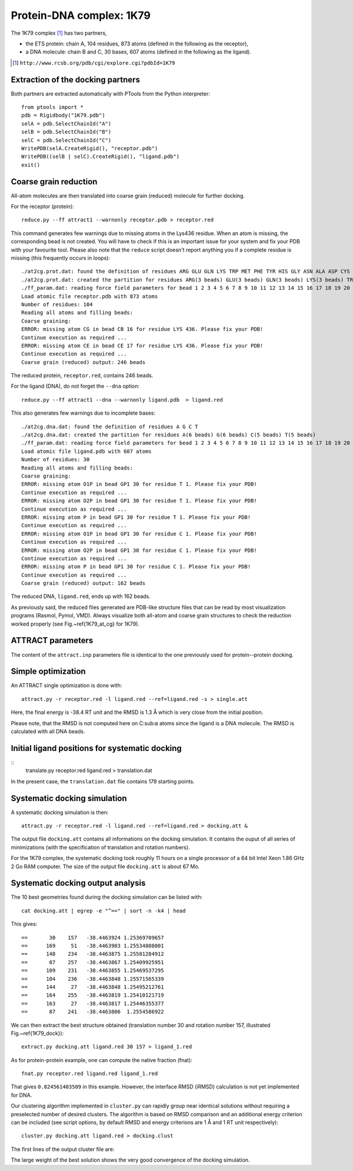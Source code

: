 
Protein-DNA complex: 1K79
=========================

The 1K79 complex [#1K79]_ has two partners,

- the ETS protein: chain A, 104 residues, 873 atoms (defined in the following as the receptor),
- a DNA molecule: chain B and C, 30 bases, 607 atoms (defined in the following as the ligand).

.. [#1K79] ``http://www.rcsb.org/pdb/cgi/explore.cgi?pdbId=1K79``

Extraction of the docking partners
----------------------------------

Both partners are extracted automatically with PTools from the Python interpreter::

    from ptools import *
    pdb = Rigidbody("1K79.pdb")
    selA = pdb.SelectChainId("A")
    selB = pdb.SelectChainId("B")
    selC = pdb.SelectChainId("C")
    WritePDB(selA.CreateRigid(), "receptor.pdb")
    WritePDB((selB | selC).CreateRigid(), "ligand.pdb")
    exit()


Coarse grain reduction
----------------------

All-atom molecules are then translated into coarse grain (reduced) molecule for further docking. 

For the receptor (protein)::

    reduce.py --ff attract1 --warnonly receptor.pdb > receptor.red


This command generates few warnings due to missing atoms in the Lys436 residue.
When an atom is missing, the corresponding bead is not created.
You will have to check if this is an important issue for your system and fix
your PDB with your favourite tool.
Please also note that the ``reduce`` script doesn't report anything you if
a complete residue is missing (this frequently occurs in loops)::

    ./at2cg.prot.dat: found the definition of residues ARG GLU GLN LYS TRP MET PHE TYR HIS GLY ASN ALA ASP CYS ILE LEU PRO SER THR VAL 
    ./at2cg.prot.dat: created the partition for residues ARG(3 beads) GLU(3 beads) GLN(3 beads) LYS(3 beads) TRP(3 beads) MET(3 beads) PHE(3 beads) TYR(3 beads) HIS(3 beads) GLY(1 beads) ASN(2 beads) ALA(2 beads) ASP(2 beads) CYS(2 beads) ILE(2 beads) LEU(2 beads) PRO(2 beads) SER(2 beads) THR(2 beads) VAL(2 beads) 
    ./ff_param.dat: reading force field parameters for bead 1 2 3 4 5 6 7 8 9 10 11 12 13 14 15 16 17 18 19 20 21 22 23 24 25 26 27 28 29 30 31 32 33 34 35 36 37 38 39 40 41 42 
    Load atomic file receptor.pdb with 873 atoms 
    Number of residues: 104
    Reading all atoms and filling beads:
    Coarse graining:
    ERROR: missing atom CG in bead CB 16 for residue LYS 436. Please fix your PDB!
    Continue execution as required ...
    ERROR: missing atom CE in bead CE 17 for residue LYS 436. Please fix your PDB!
    Continue execution as required ...
    Coarse grain (reduced) output: 246 beads 


The reduced protein, ``receptor.red``, contains 246 beads.

For the ligand (DNA), do not forget the ``--dna`` option::

    reduce.py --ff attract1 --dna --warnonly ligand.pdb  > ligand.red

This also generates few warnings due to incomplete bases::

    ./at2cg.dna.dat: found the definition of residues A G C T 
    ./at2cg.dna.dat: created the partition for residues A(6 beads) G(6 beads) C(5 beads) T(5 beads) 
    ./ff_param.dat: reading force field parameters for bead 1 2 3 4 5 6 7 8 9 10 11 12 13 14 15 16 17 18 19 20 21 22 23 24 25 26 27 28 29 30 31 32 33 34 35 36 37 38 39 40 41 42 
    Load atomic file ligand.pdb with 607 atoms 
    Number of residues: 30
    Reading all atoms and filling beads:
    Coarse graining:
    ERROR: missing atom O1P in bead GP1 30 for residue T 1. Please fix your PDB!
    Continue execution as required ...
    ERROR: missing atom O2P in bead GP1 30 for residue T 1. Please fix your PDB!
    Continue execution as required ...
    ERROR: missing atom P in bead GP1 30 for residue T 1. Please fix your PDB!
    Continue execution as required ...
    ERROR: missing atom O1P in bead GP1 30 for residue C 1. Please fix your PDB!
    Continue execution as required ...
    ERROR: missing atom O2P in bead GP1 30 for residue C 1. Please fix your PDB!
    Continue execution as required ...
    ERROR: missing atom P in bead GP1 30 for residue C 1. Please fix your PDB!
    Continue execution as required ...
    Coarse grain (reduced) output: 162 beads

The reduced DNA, ``ligand.red``, ends up with 162 beads.

As previously said, the reduced files generated are PDB-like structure files 
that can be read by most visualization programs (Rasmol, Pymol, VMD). 
Always visualize both all-atom and coarse grain structures to check the 
reduction worked properly (see Fig.~\ref{1K79_at_cg} for 1K79).

.. \begin{figure}[htbp]
.. \center
.. {\textbf A}
.. \includegraphics*[width=0.35\textwidth]{img/1K79_receptor.png}
.. \hspace*{2cm}
.. {\textbf B}
.. \includegraphics*[width=0.20\textwidth]{img/1K79_ligand.png}
.. \caption{All-atom (green sticks) and reduced (red spheres) representation 
.. of both partners in 1K79. Receptor, protein (A) and ligand, DNA (B).}
.. \label{1K79_at_cg}
.. \end{figure}


ATTRACT parameters
------------------

The content of the ``attract.inp`` parameters file is identical to the one
previously used for protein--protein docking.


Simple optimization
-------------------

An ATTRACT single optimization is done with::

    attract.py -r receptor.red -l ligand.red --ref=ligand.red -s > single.att

Here, the final energy is -38.4 RT unit and the RMSD is 1.3 Å which is very
close from the initial position.

Please note, that the RMSD is not computed here on C:sub:``α`` atoms since
the ligand is a DNA molecule.
The RMSD is calculated with all DNA beads. 


Initial ligand positions for systematic docking
-----------------------------------------------

::
    translate.py receptor.red ligand.red > translation.dat

In the present case, the ``translation.dat`` file contains 179 starting points.


Systematic docking simulation
-----------------------------

A systematic docking simulation is then::

    attract.py -r receptor.red -l ligand.red --ref=ligand.red > docking.att &

The output file ``docking.att`` contains all informations on the docking 
simulation. It contains the ouput of all series of minimizations 
(with the specification of translation and rotation numbers).

For the 1K79 complex, the systematic docking took roughly 11 hours on a
single processor of a 64 bit Intel Xeon 1.86 GHz 2 Go RAM computer.
The size of the output file ``docking.att`` is about 67 Mo.


Systematic docking output analysis
----------------------------------

The 10 best geometries found during the docking simulation can be listed with::

    cat docking.att | egrep -e "^==" | sort -n -k4 | head

This gives::

    ==       30    157   -38.4463924 1.25369709657
    ==      169     51   -38.4463903 1.25534808001
    ==      148    234   -38.4463875 1.25581284912
    ==       87    257   -38.4463867 1.25409925951
    ==      109    231   -38.4463855 1.25469537295
    ==      104    236   -38.4463848 1.25571565339
    ==      144     27   -38.4463848 1.25495212761
    ==      164    255   -38.4463819 1.25410121719
    ==      163     27   -38.4463817 1.25446355377
    ==       87    241   -38.4463806  1.2554586922


We can then extract the best structure obtained (translation number 30 
and rotation number 157, illustrated Fig.~\ref{1K79_dock})::

    extract.py docking.att ligand.red 30 157 > ligand_1.red

.. \begin{figure}[htbp]
.. \center
.. {\textbf A}
.. \includegraphics*[width=0.30\textwidth]{img/1K79_dock1_front.png}
.. \hspace*{2cm}
.. {\textbf B}
.. \includegraphics*[width=0.30\textwidth]{img/1K79_dock1_top.png}
.. \caption{Reduced representations of receptor (green), ligand at reference 
.. position (red) and ligand from the best solution (lowest energy) of the 
.. docking (blue). Front (A) and top (B) views. Beads have exact van der Waals 
.. radii. With a RMSD of 1.6~\AA\ between the reference and the simulated ligand 
.. structures, the docking simulation found very well the initial complex 
.. structure.}
.. \label{1K79_dock}
.. \end{figure}

As for protein-protein example, one can compute the native fraction (fnat)::

    fnat.py receptor.red ligand.red ligand_1.red

That gives ``0.824561403509`` in this example. However, the interface 
RMSD (iRMSD) calculation is not yet implemented for DNA.

Our clustering algorithm implemented in ``cluster.py`` can rapidly group
near identical solutions without requiring a preselected number of desired clusters.
The algorithm is based on RMSD comparison and an additional energy criterion can 
be included (see script options, by default RMSD and energy criterions are 
1 Å and 1 RT unit respectively)::

    cluster.py docking.att ligand.red > docking.clust

The first lines of the output cluster file are:

.. code-block:: bat
   :linenos:

          Trans    Rot          Ener    RmsdCA_ref   Rank   Weight
    ==       30    157   -38.4463924     1.2536971      1       46
    ==      152    180   -36.8164268    29.0984166      2       17
    ==       97    155   -36.3644447    28.7048437      3       21
    ==       98     56   -36.0763672     6.3710149      4       22
    ==       32    244   -35.1526795    28.8685938      5       31
    ==       24      9   -34.8754859    12.7403727      6       13
    ==      146     15   -34.3673609    20.3370509      7       13
    ==      150    210   -33.6537513    17.1449536      8       17

The large weight of the best solution shows the very good convergence of the
docking simulation.


